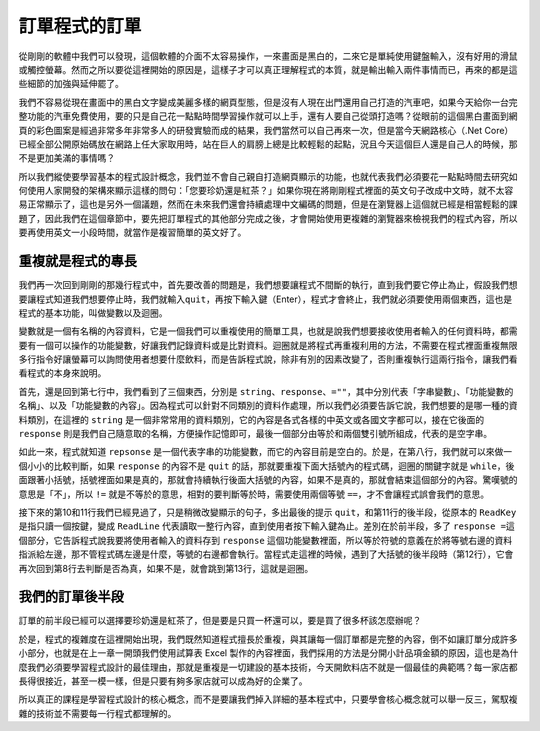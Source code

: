 ==============
訂單程式的訂單
==============

從剛剛的軟體中我們可以發現，這個軟體的介面不太容易操作，一來畫面是黑白的，二來它是單純使用鍵盤輸入，沒有好用的滑鼠或觸控螢幕。然而之所以要從這裡開始的原因是，這樣子才可以真正理解程式的本質，就是輸出輸入兩件事情而已，再來的都是這些細節的加強與延伸罷了。

我們不容易從現在畫面中的黑白文字變成美麗多樣的網頁型態，但是沒有人現在出門還用自己打造的汽車吧，如果今天給你一台完整功能的汽車免費使用，要的只是自己花一點點時間學習操作就可以上手，還有人要自己從頭打造嗎？從眼前的這個黑白畫面到網頁的彩色圖案是經過非常多年非常多人的研發實驗而成的結果，我們當然可以自己再來一次，但是當今天網路核心（.Net Core）已經全部公開原始碼放在網路上任大家取用時，站在巨人的肩膀上總是比較輕鬆的起點，況且今天這個巨人還是自己人的時候，那不是更加美滿的事情嗎？

所以我們縱使要學習基本的程式設計概念，我們並不會自己親自打造網頁顯示的功能，也就代表我們必須要花一點點時間去研究如何使用人家開發的架構來顯示這樣的問句：「您要珍奶還是紅茶？」如果你現在將剛剛程式裡面的英文句子改成中文時，就不太容易正常顯示了，這也是另外一個議題，然而在未來我們還會持續處理中文編碼的問題，但是在瀏覽器上這個就已經是相當輕鬆的課題了，因此我們在這個章節中，要先把訂單程式的其他部分完成之後，才會開始使用更複雜的瀏覽器來檢視我們的程式內容，所以要再使用英文一小段時間，就當作是複習簡單的英文好了。

重複就是程式的專長
==================

我們再一次回到剛剛的那幾行程式中，首先要改善的問題是，我們想要讓程式不間斷的執行，直到我們要它停止為止，假設我們想要讓程式知道我們想要停止時，我們就輸入\ ``quit``\ ，再按下輸入鍵（Enter），程式才會終止，我們就必須要使用兩個東西，這也是程式的基本功能，叫做變數以及迴圈。

變數就是一個有名稱的內容資料，它是一個我們可以重複使用的簡單工具，也就是說我們想要接收使用者輸入的任何資料時，都需要有一個可以操作的功能變數，好讓我們記錄資料或是比對資料。迴圈就是將程式再重複利用的方法，不需要在程式裡面重複無限多行指令好讓螢幕可以詢問使用者想要什麼飲料，而是告訴程式說，除非有別的因素改變了，否則重複執行這兩行指令，讓我們看看程式的本身來說明。

.. raw:: html

   <script data-gist-id="9574f52eb2eab7e9dfe77452bcf23581" data-gist-file="Program-v2.cs" gist-enable-cache="true"></script>

首先，還是回到第七行中，我們看到了三個東西，分別是 ``string``\ 、\ ``response``\ 、\ ``=""``\ ，其中分別代表「字串變數」、「功能變數的名稱」、以及「功能變數的內容」。因為程式可以針對不同類別的資料作處理，所以我們必須要告訴它說，我們想要的是哪一種的資料類別，在這裡的 ``string`` 是一個非常常用的資料類別，它的內容是各式各樣的中英文或各國文字都可以，接在它後面的 ``response`` 則是我們自己隨意取的名稱，方便操作記憶即可，最後一個部分由等於和兩個雙引號所組成，代表的是空字串。

如此一來，程式就知道 ``repsonse`` 是一個代表字串的功能變數，而它的內容目前是空白的。於是，在第八行，我們就可以來做一個小小的比較判斷，如果 ``response`` 的內容不是 ``quit`` 的話，那就要重複下面大括號內的程式碼，迴圈的關鍵字就是 ``while``\ ，後面跟著小括號，括號裡面如果是真的，那就會持續執行後面大括號的內容，如果不是真的，那就會結束這個部分的內容。驚嘆號的意思是「不」，所以 ``!=`` 就是不等於的意思，相對的要判斷等於時，需要使用兩個等號 ``==``\ ，才不會讓程式誤會我們的意思。

接下來的第10和11行我們已經見過了，只是稍微改變顯示的句子，多出最後的提示 ``quit``\ ，和第11行的後半段，從原本的 ``ReadKey`` 是指只讀一個按鍵，變成 ``ReadLine`` 代表讀取一整行內容，直到使用者按下輸入鍵為止。差別在於前半段，多了 ``response =``\ 這個部分，它告訴程式說我要將使用者輸入的資料存到 ``response`` 這個功能變數裡面，所以等於符號的意義在於將等號右邊的資料指派給左邊，那不管程式碼左邊是什麼，等號的右邊都會執行。當程式走這裡的時候，遇到了大括號的後半段時（第12行），它會再次回到第8行去判斷是否為真，如果不是，就會跳到第13行，這就是迴圈。

我們的訂單後半段
================

訂單的前半段已經可以選擇要珍奶還是紅茶了，但是要是只買一杯還可以，要是買了很多杯該怎麼辦呢？

於是，程式的複雜度在這裡開始出現，我們既然知道程式擅長於重複，與其讓每一個訂單都是完整的內容，倒不如讓訂單分成許多小部分，也就是在上一章一開頭我們使用試算表 Excel 製作的內容裡面，我們採用的方法是分開小計品項金額的原因，這也是為什麼我們必須要學習程式設計的最佳理由，那就是重複是一切建設的基本技術，今天開飲料店不就是一個最佳的典範嗎？每一家店都長得很接近，甚至一模一樣，但是只要有夠多家店就可以成為好的企業了。

所以真正的課程是學習程式設計的核心概念，而不是要讓我們掉入詳細的基本程式中，只要學會核心概念就可以舉一反三，駕馭複雜的技術並不需要每一行程式都理解的。
